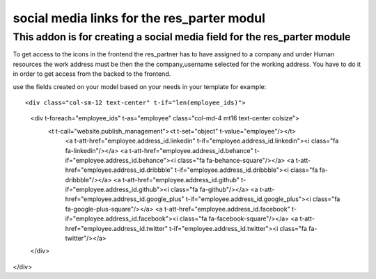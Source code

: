 ===========================================
social media links for the res_parter modul
===========================================

.. social media links for the res_parter modul::

This addon is for creating a social media field for the  res_parter module
~~~~~~~~~~~~~~~~~~~~~~~~~~~~~~~~~~~~~~~~~~~~~~~~~~~~~~~~~~~~~~~~~~~~~~~~~~

To get access to the icons in the frontend the res_partner has to have assigned to a company
and under Human resources the work address must be then the the company,username selected for the working address.
You have to do it in order to get access from the backed to the frontend.

.. integration example::

use the fields created on your model based on your needs in your template
for example::

<div class="col-sm-12 text-center" t-if="len(employee_ids)">
    <div t-foreach="employee_ids" t-as="employee" class="col-md-4 mt16 text-center colsize">
        <t t-call="website.publish_management"><t t-set="object" t-value="employee"/></t>
            <a t-att-href="employee.address_id.linkedin" t-if="employee.address_id.linkedin"><i class="fa fa-linkedin"/></a>
            <a t-att-href="employee.address_id.behance" t-if="employee.address_id.behance"><i class="fa fa-behance-square"/></a>
            <a t-att-href="employee.address_id.dribbble" t-if="employee.address_id.dribbble"><i class="fa fa-dribbble"/></a>
            <a t-att-href="employee.address_id.github" t-if="employee.address_id.github"><i class="fa fa-github"/></a>
            <a t-att-href="employee.address_id.google_plus" t-if="employee.address_id.google_plus"><i class="fa fa-google-plus-square"/></a>
            <a t-att-href="employee.address_id.facebook" t-if="employee.address_id.facebook"><i class="fa fa-facebook-square"/></a>
            <a t-att-href="employee.address_id.twitter" t-if="employee.address_id.twitter"><i class="fa fa-twitter"/></a>
    </div>
</div>